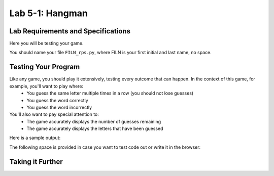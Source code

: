 .. qnum::
   :start: 1
   :prefix: lab05-01-


Lab 5-1: Hangman
================

Lab Requirements and Specifications
-----------------------------------

Here you will be testing your game.

You should name your file ``FILN_rps.py``, where FILN is your first initial and last name, no space.

Testing Your Program
--------------------

Like any game, you should play it extensively, testing every outcome that can happen.  In the context of this game, for example, you'll want to play where:
    - You guess the same letter multiple times in a row (you should not lose guesses)
    - You guess the word correctly
    - You guess the word incorrectly

You'll also want to pay special attention to:
    - The game accurately displays the number of guesses remaining
    - The game accurately displays the letters that have been guessed

Here is a sample output:

The following space is provided in case you want to test code out or write it in the browser:

.. activecode:: labspace-05-01

    #Write and run code here!

Taking it Further
-----------------

